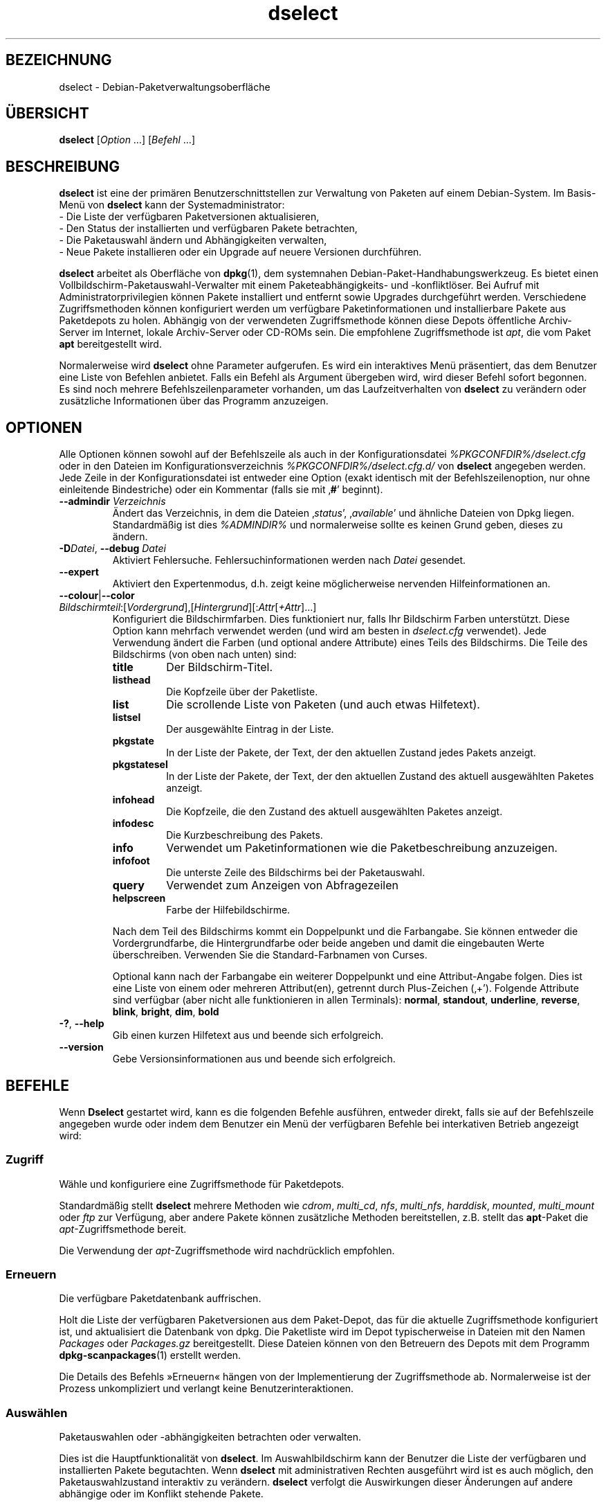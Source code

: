 .\" dselect manual page - dselect(1)
.\"
.\" Copyright © 1995 Juho Vuori <javuori@cc.helsinki.fi>
.\" Copyright © 2000 Josip Rodin
.\" Copyright © 2001 Joost Kooij
.\" Copyright © 2001 Wichert Akkerman <wakkerma@debian.org>
.\" Copyright © 2010-2015 Guillem Jover <guillem@debian.org>
.\"
.\" This is free software; you can redistribute it and/or modify
.\" it under the terms of the GNU General Public License as published by
.\" the Free Software Foundation; either version 2 of the License, or
.\" (at your option) any later version.
.\"
.\" This is distributed in the hope that it will be useful,
.\" but WITHOUT ANY WARRANTY; without even the implied warranty of
.\" MERCHANTABILITY or FITNESS FOR A PARTICULAR PURPOSE.  See the
.\" GNU General Public License for more details.
.\"
.\" You should have received a copy of the GNU General Public License
.\" along with this program.  If not, see <https://www.gnu.org/licenses/>.
.
.\"*******************************************************************
.\"
.\" This file was generated with po4a. Translate the source file.
.\"
.\"*******************************************************************
.TH dselect 1 %RELEASE_DATE% %VERSION% dpkg\-Programmsammlung
.nh
.SH BEZEICHNUNG
dselect \- Debian\-Paketverwaltungsoberfläche
.
.SH ÜBERSICHT
\fBdselect\fP [\fIOption\fP …] [\fIBefehl\fP …]
.
.SH BESCHREIBUNG
\fBdselect\fP
ist eine der primären Benutzerschnittstellen zur Verwaltung von Paketen auf
einem Debian\-System. Im Basis\-Menü von \fBdselect\fP kann der Systemadministrator:
 \- Die Liste der verfügbaren Paketversionen aktualisieren,
 \- Den Status der installierten und verfügbaren Pakete betrachten,
 \- Die Paketauswahl ändern und Abhängigkeiten verwalten,
 \- Neue Pakete installieren oder ein Upgrade auf neuere Versionen durchführen.
.PP
\fBdselect\fP arbeitet als Oberfläche von \fBdpkg\fP(1), dem systemnahen
Debian\-Paket\-Handhabungswerkzeug. Es bietet einen
Vollbildschirm\-Paketauswahl\-Verwalter mit einem Paketeabhängigkeits\- und
\-konfliktlöser. Bei Aufruf mit Administratorprivilegien können Pakete
installiert und entfernt sowie Upgrades durchgeführt werden. Verschiedene
Zugriffsmethoden können konfiguriert werden um verfügbare Paketinformationen
und installierbare Pakete aus Paketdepots zu holen. Abhängig von der
verwendeten Zugriffsmethode können diese Depots öffentliche Archiv\-Server im
Internet, lokale Archiv\-Server oder CD\-ROMs sein. Die empfohlene
Zugriffsmethode ist \fIapt\fP, die vom Paket \fBapt\fP bereitgestellt wird.
.PP
Normalerweise wird \fBdselect\fP ohne Parameter aufgerufen. Es wird ein
interaktives Menü präsentiert, das dem Benutzer eine Liste von Befehlen
anbietet. Falls ein Befehl als Argument übergeben wird, wird dieser Befehl
sofort begonnen. Es sind noch mehrere Befehlszeilenparameter vorhanden, um
das Laufzeitverhalten von \fBdselect\fP zu verändern oder zusätzliche
Informationen über das Programm anzuzeigen.
.
.SH OPTIONEN
Alle Optionen können sowohl auf der Befehlszeile als auch in der
Konfigurationsdatei \fI%PKGCONFDIR%/dselect.cfg\fP oder in den Dateien im
Konfigurationsverzeichnis \fI%PKGCONFDIR%/dselect.cfg.d/\fP von \fBdselect\fP
angegeben werden. Jede Zeile in der Konfigurationsdatei ist entweder eine
Option (exakt identisch mit der Befehlszeilenoption, nur ohne einleitende
Bindestriche) oder ein Kommentar (falls sie mit ‚\fB#\fP’ beginnt).
.br
.TP 
\fB\-\-admindir\fP\fI Verzeichnis\fP
Ändert das Verzeichnis, in dem die Dateien ‚\fIstatus\fP’, ‚\fIavailable\fP’ und
ähnliche Dateien von Dpkg liegen. Standardmäßig ist dies \fI%ADMINDIR%\fP und
normalerweise sollte es keinen Grund geben, dieses zu ändern.
.TP 
\fB\-D\fP\fIDatei\fP, \fB\-\-debug\fP \fIDatei\fP
Aktiviert Fehlersuche. Fehlersuchinformationen werden nach \fIDatei\fP
gesendet.
.TP 
\fB\-\-expert\fP
Aktiviert den Expertenmodus, d.h. zeigt keine möglicherweise nervenden
Hilfeinformationen an.
.TP 
\fB\-\-colour\fP|\fB\-\-color\fP \fIBildschirmteil\fP:[\fIVordergrund\fP],[\fIHintergrund\fP][:\fIAttr\fP[\fI+Attr\fP]…]
Konfiguriert die Bildschirmfarben. Dies funktioniert nur, falls Ihr
Bildschirm Farben unterstützt. Diese Option kann mehrfach verwendet werden
(und wird am besten in \fIdselect.cfg\fP verwendet). Jede Verwendung ändert die
Farben (und optional andere Attribute) eines Teils des Bildschirms. Die
Teile des Bildschirms (von oben nach unten) sind:
.RS
.TP 
\fBtitle\fP
Der Bildschirm\-Titel.
.TP 
\fBlisthead\fP
Die Kopfzeile über der Paketliste.
.TP 
\fBlist\fP
Die scrollende Liste von Paketen (und auch etwas Hilfetext).
.TP 
\fBlistsel\fP
Der ausgewählte Eintrag in der Liste.
.TP 
\fBpkgstate\fP
In der Liste der Pakete, der Text, der den aktuellen Zustand jedes Pakets
anzeigt.
.TP 
\fBpkgstatesel\fP
In der Liste der Pakete, der Text, der den aktuellen Zustand des aktuell
ausgewählten Paketes anzeigt.
.TP 
\fBinfohead\fP
Die Kopfzeile, die den Zustand des aktuell ausgewählten Paketes anzeigt.
.TP 
\fBinfodesc\fP
Die Kurzbeschreibung des Pakets.
.TP 
\fBinfo\fP
Verwendet um Paketinformationen wie die Paketbeschreibung anzuzeigen.
.TP 
\fBinfofoot\fP
Die unterste Zeile des Bildschirms bei der Paketauswahl.
.TP 
\fBquery\fP
Verwendet zum Anzeigen von Abfragezeilen
.TP 
\fBhelpscreen\fP
Farbe der Hilfebildschirme.
.RE
.IP
Nach dem Teil des Bildschirms kommt ein Doppelpunkt und die Farbangabe. Sie
können entweder die Vordergrundfarbe, die Hintergrundfarbe oder beide
angeben und damit die eingebauten Werte überschreiben. Verwenden Sie die
Standard\-Farbnamen von Curses.
.IP
Optional kann nach der Farbangabe ein weiterer Doppelpunkt und eine
Attribut\-Angabe folgen. Dies ist eine Liste von einem oder mehreren
Attribut(en), getrennt durch Plus\-Zeichen (‚+’). Folgende Attribute sind
verfügbar (aber nicht alle funktionieren in allen Terminals): \fBnormal\fP,
\fBstandout\fP, \fBunderline\fP, \fBreverse\fP, \fBblink\fP, \fBbright\fP, \fBdim\fP, \fBbold\fP
.TP 
\fB\-?\fP, \fB\-\-help\fP
Gib einen kurzen Hilfetext aus und beende sich erfolgreich.
.TP 
\fB\-\-version\fP
Gebe Versionsinformationen aus und beende sich erfolgreich.
.
.SH BEFEHLE
Wenn \fBDselect\fP gestartet wird, kann es die folgenden Befehle ausführen,
entweder direkt, falls sie auf der Befehlszeile angegeben wurde oder indem
dem Benutzer ein Menü der verfügbaren Befehle bei interkativen Betrieb
angezeigt wird:
.SS Zugriff
Wähle und konfiguriere eine Zugriffsmethode für Paketdepots.
.sp
Standardmäßig stellt \fBdselect\fP mehrere Methoden wie \fIcdrom\fP, \fImulti_cd\fP,
\fInfs\fP, \fImulti_nfs\fP, \fIharddisk\fP, \fImounted\fP, \fImulti_mount\fP oder \fIftp\fP
zur Verfügung, aber andere Pakete können zusätzliche Methoden bereitstellen,
z.B. stellt das \fBapt\fP\-Paket die \fIapt\fP\-Zugriffsmethode bereit.
.sp
Die Verwendung der \fIapt\fP\-Zugriffsmethode wird nachdrücklich empfohlen.
.sp
.SS Erneuern
Die verfügbare Paketdatenbank auffrischen.
.sp
Holt die Liste der verfügbaren Paketversionen aus dem Paket\-Depot, das für
die aktuelle Zugriffsmethode konfiguriert ist, und aktualisiert die
Datenbank von dpkg. Die Paketliste wird im Depot typischerweise in Dateien
mit den Namen \fIPackages\fP oder \fIPackages.gz\fP bereitgestellt. Diese Dateien
können von den Betreuern des Depots mit dem Programm \fBdpkg\-scanpackages\fP(1)
erstellt werden.
.sp
Die Details des Befehls »Erneuern« hängen von der Implementierung der
Zugriffsmethode ab. Normalerweise ist der Prozess unkompliziert und verlangt
keine Benutzerinteraktionen.
.sp
.SS Auswählen
Paketauswahlen oder \-abhängigkeiten betrachten oder verwalten.
.sp
Dies ist die Hauptfunktionalität von \fBdselect\fP. Im Auswahlbildschirm kann
der Benutzer die Liste der verfügbaren und installierten Pakete
begutachten. Wenn \fBdselect\fP mit administrativen Rechten ausgeführt wird ist
es auch möglich, den Paketauswahlzustand interaktiv zu verändern. \fBdselect\fP
verfolgt die Auswirkungen dieser Änderungen auf andere abhängige oder im
Konflikt stehende Pakete.
.sp
Wenn ein Konflikt oder eine fehlgeschlagene Abhängigkeit erkannt wird, wird
dem Benutzer ein Unterbildschirm mit einer Lösung der
Abhängigkeitsproblematik angeboten. Auf diesem Bildschirm wird eine Liste
der im Konflikt stehenden oder abhängigen Pakete gezeigt, wobei für jedes
aufgeführte Paket der Grund ebenfalls angegeben ist. Der Benutzer kann die
Vorschläge von \fBdselect\fP annehmen, sich über sie hinwegsetzen oder alle
Änderungen zurücknehmen, darunter diejenigen, die zu den unerfüllten
Abhängigkeiten oder Konflikten führten.
.sp
Die Verwendung des interaktiven Paketauswahlbildschirms wird unten
detaillierter beschrieben.
.sp
.SS Installieren
Installiert ausgewählte Pakete.
.sp
Die konfigurierte Zugriffsmethode wird installierbare oder für ein Upgrade
verfügbare Pakete aus den relevanten Depots holen und dann mittels \fBdpkg\fP
installieren. Abhängig von der Implementation der Zugriffsmethode können
alle Pakete vor der Installation bereits geholt werden, oder bei Bedarf
geholt werden. Bei einigen Zugriffsmethoden werden auch Pakete entfernt, die
zur Entfernung markiert wurden.
.sp
Falls während der Installation ein Fehler auftrat ist es normalerweise
empfehlenswert, die Installation erneut durchzuführen. In den meisten Fällen
wird das Problem verschwinden oder gelöst werden. Falls Probleme bleiben
oder die durchgeführte Installation nicht korrekt war, untersuchen Sie bitte
den Grund und die Umstände und reichen Sie einen Fehler in der
Fehlerdatenbank von Debian ein. Anleitungen wie dies erfolgen kann, sind auf
https://bugs.debian.org/ verfügbar oder können durch Lesen der Dokumentation
für \fBbug\fP(1) oder \fBreportbug\fP(1) (falls diese installiert sind) erhalten
werden.
.sp
Details des Installationsbefehls hängen von der Implementierung der
Zugriffsmethode ab. Die Aufmerksamkeit und Eingabe des Benutzers könnten
während der Installation, Konfiguration oder dem Entfernen von Paketen
notwendig sein. Dies hängt von den Betreuerskripten im Paket ab. Einige
Pakete verwenden die Bibliothek \fBdebconf\fP(1), die flexiblere oder sogar
automatisierte Installationseinrichtungen erlaubt.
.sp
.SS Konfig
Konfiguriert alle bisher installierten, aber noch nicht voll konfigurierten
Pakete.
.sp
.SS Löschen
Löscht oder entfernt installierte Pakete vollständig, die zum Löschen
markiert sind.
.sp
.SS Beenden
\fBDselect\fP beenden
.sp
Beendet das Programm mit dem Fehlercode Null (erfolgreich).
.sp
.
.SH PAKETAUSWAHLVERWALTUNG
.sp
.SS Einführung
.sp
\fBdselect\fP setzt den Administrator direkt einigen Komplexitäten aus, die
beim Verwalten großer Paketmengen mit vielen Abhängigkeiten untereinander
auftreten. Für einen Benutzer, der sich mit den Konzepten und den Arten des
Debian\-Paktverwaltungssystems nicht auskennt kann dies recht überwältigend
sein. Obwohl \fBdselect\fP darauf abzielt, die Paketverwaltung und
\-administration zu vereinfachen, kann es dazu nur ein Werkzeug sein und
somit nicht ausreichende Administratorfähigkeiten und
Administratorverständnis ersetzen. Es wird vom Benutzer erwartet, dass er
mit den Konzepten des unterliegenden Debian\-Paketsystems vertraut ist. Im
Zweifelsfall ziehen Sie die Handbuchseite \fBdpkg\fP(1) und die Richtlinien der
Distribution zu Rate.
.sp
Falls \fBdselect\fP nicht im Experten\- oder direkten Modus läuft wird zuerst
ein Hilfebildschirm angezeigt, wenn dieser Befehl vom Menü ausgewählt
wird. Dem Benutzer wird \fInachdrücklich\fP empfohlen, die gesamten in der
Online\-Hilfe angezeigten Informationen zu prüfen, wenn diese angezeigt
werden. Die Online\-Hilfebildschirme können jederzeit mit der Taste ‚\fB?\fP’
aufgerufen werden.
.sp
.SS Bildschirmlayout
.sp
Der Auswahlbildschirm ist standardmäßig in eine obere und eine untere Hälfte
geteilt. Die obere Hälft zeigt eine Liste von Paketen. Ein Cursorbalken
wählt individuelle Pakete oder, falls zutreffend, eine Gruppe von Paketen
durch Auswahl der Gruppenkopfzeile aus. Die untere Hälfte des Bildschirms
zeigt einige Details über das derzeit in der oberen Hälfte des Bildschirms
ausgewählte Paket an. Die Art der angezeigten Details kann variiert werden.
.sp
Drücken der Taste ‚\fBI\fP’ schaltet zwischen der Vollbilddarstellung der
Paketliste, einer vergrößerten Darstellung der Paketdetails und dem
gleichmäßig geteilten Bildschirm um.
.sp
.SS Paket\-Detailbetrachtung
.sp
Standardmäßig zeigt die Paket\-Detailbetrachtung die ausführliche
Paketbeschreibung des derzeit in der Paketstatusliste ausgewählten Pakets.
Die Art der Details kann durch Drücken der Taste ‚\fBi\fP’ umgeschaltet werden.
Diese wechseln zwischen:
 \- der ausführlichen Beschreibung
 \- der Steuerinformation für die installierte Version
 \- der Steuerinformation für die verfügbare Version
.sp
Im Bildschirm der Abhängigkeitsauflösung gibt es auch die Möglichkeit, die
spezifizierten nicht aufgelösten Abhängigkeiten oder Konflikte mit Bezug zu
dem Paket anzuschauen und deren Auflistung zu erreichen.
.sp
.SS Paketstatusliste
.sp
Der Hauptauswahlbildschirm zeigt eine Liste aller Pakete, die dem
Debian\-Paketverwaltungssystem bekannt sind. Dies beinhaltet alle auf dem
System installierten Pakete und Pakete, die aus den verfügbaren
Paketdatenbanken bekannt sind.
.sp
Für jedes Paket zeigt die Liste den Paketstatus, die Priorität, die Sektion,
installierte und verfügbare Architektur, installierte und verfügbare
Versionen, den Namen und die Kurzbeschreibung des Paketes, alles in einer
Zeile. Durch Drücken der Taste ‚\fBA\fP’ kann die Anzeige der installierten und
verfügbaren Architektur an\- und ausgeschaltet werden. Durch Drücken der
Taste ‚\fBV\fP’ kann die Anzeige der installierten und verfügbaren Version
zwischen ein und aus umgeschaltet werden. Durch Drücken der Taste ‚\fBv\fP’
wird die Anzeige des Paketstatus zwischen ausführlich und verkürzt
umgeschaltet. Die verkürzte Anzeige ist voreingestellt.
.sp
Die Kurzstatusangabe besteht aus vier Teilen: einer Fehlermarkierung, die
normalerweise leer sein sollte, dem aktuellen Status, dem letzten
Auswahlstatus und dem aktuellen Auswahlstatus. Die ersten zwei beziehen sich
auf den derzeitigen Status des Pakets, das zweite Paar behandeln die vom
Benutzer gesetzte Auswahl.
.sp
Dies sind die Bedeutungen der kurzen Paketstatus\-Anzeige\-Codes:
 Fehlermarkierung:
  \fIleer\fP    kein Fehler
  \fBR\fP       schwerwiegender Fehler, Neuinstallation notwendig;
 Installierter Status:
  \fIleer\fP    nicht installiert;
  \fB*\fP       vollständig installiert und konfiguriert;
  \fB\-\fP       nicht installiert, aber einige Konfigurationsdateien könnten bleiben;
  \fBU\fP       entpackt, aber noch nicht konfiguriert;
  \fBC\fP       halb konfiguriert (ein Fehler ist aufgetreten);
  \fBI\fP       halb installiert (ein Fehler ist aufgetreten).
 Aktuelle und angeforderte Auswahlen:
  \fB*\fP       markiert zur Installation oder Upgrade;
  \fB\-\fP       markiert zur Entfernung, Konfigurationsdateien bleiben;
  \fB=\fP       auf »halten«: Paket wird überhaupt nicht verarbeitet werden;
  \fB_\fP       markiert zum vollständigen Löschen, auch der Konfiguration;
  \fBn\fP       Paket ist neu und muss erst noch markiert werden.
.sp
.SS "Cursor\- und Bildschirm\-Bewegung"
.sp
Die Paketauswahllisten und die Abhängigkeitskonflikte\-Lösungsbildschirme
können mit den Bewegungsbefehlen navigiert werden, die auf die folgenden
Tasten abgebildet sind:
.br
  \fBp, Hoch, k\fP                bewege Cursor\-Balken hoch
  \fBn, Runter, j\fP              bewege Cursor\-Balken runter
  \fBP, Bild hoch, Rückschritt\fP scrolle Liste eine Seite hoch
  \fBN, Bild runter, Leertaste\fP scrolle Liste eine Seite runter
  \fB^p\fP                        scrolle Liste eine Zeile hoch
  \fB^n\fP                        scrolle Liste eine Zeile runter
  \fBt, Pos 1\fP                  springe zum Listen\-Anfang
  \fBe, Ende\fP                   springe zum Listen\-Ende
  \fBu\fP                         scrolle Info eine Seite hoch
  \fBd\fP                         scrolle Info eine Seite runter
  \fB^u\fP                        scrolle Info eine Zeile hoch
  \fB^d\fP                        scrolle Info eine Zeile runter
  \fBB, Linker Pfeil\fP           bewege Bildschirm 1/3\-Bildschirmbreite links
  \fBF, Rechter Pfeil\fP          bewege Bildschirm 1/3\-Bildschirmbreite rechts
  \fB^b\fP                        bewege Bildschirm ein Zeichen nach links
  \fB^f\fP                        bewege Bildschirm ein Zeichen nach rechts
.sp
.SS "Suchen und Sortieren"
.sp
Die Liste der Pakete kann nach Paketnamen durchsucht werden. Dies erfolgt
durch Drücken von ‚\fB/\fP’ und der Eingabe einer einfachen
Suchzeichenkette. Die Zeichenkette wird als regulärer Ausdruck gemäß
\fBregex\fP(7) interpretiert. Falls Sie zu dem Suchausdruck ‚\fB/d\fP’ hinzufügen
wird Dselect auch in Beschreibungen suchen. Falls Sie ‚\fB/id\fP’ hinzufügen,
wird Groß\-/Kleinschreibung ignoriert. Sie können die Suffixe wie folgt
kombinieren: \fB»/id«\fP. Wiederholtes Suchen wird durch Drücken von ‚\fBn\fP’
oder ‚\fB\e\fP’ erreicht, bis das gewünschte Paket gefunden wurde. Falls die
Suche das Ende der Liste erreicht, springt sie zum Anfang und fährt von dort
fort.
.sp
Die List\-Sortierreihenfolge kann durch wiederholtes
Drücken der Tasten ‚\fBo\fP’ and ‚\fBO\fP’ verändert werden.
Die folgenden Sortierreihenfolgen können ausgewählt werden:
 alphabetisch      verfügbar           Status
 Priorität+Sektion verfügbar+Priorität Status+Priorität
 Bereich+Priorität verfügbar+Bereich   Status+Bereich
.br
Wo dies oben nicht explizit aufgeführt ist, wird alphabetische Reihenfolge
als abschließender Unterordnungs\-Sortierschlüssel verwendet.
.sp
.SS "Auswahlen ändern"
.sp
Der angeforderte Auswahlstatus individueller Pakete kann mit
den folgenden Befehlen geändert werden:
  \fB+, Einfg\fP     Installieren oder Upgrade durchführen
  \fB=, H\fP         gegenwärtigen Status und Version beibehalten
  \fB:, G\fP         Loslassen: Upgrad durchführen oder uninstalliert lassen
  \fB\-, Entf\fP      Entfernen, aber Konfiguration behalten
  \fB_\fP            Entfernen und Konfiguration löschen
.sp
Wenn sich aus der Änderungsanforderung eine oder mehrere unerfüllte
Abhängigkeiten oder Konflikte ergeben, bietet \fBdselect\fP dem Benutzer einen
Bildschirm zu Abhängigkeitsauflösung an. Dieser wird weiter unten
detaillierter beschrieben.
.sp
Es ist auch möglich, die Befehle auf Gruppen von Paketauswahlen anzuwenden,
indem mit dem Cursor\-Balken die Gruppen\-Überschrift ausgewählt wird. Die
genaue Gruppierung der Pakete hängt von den Einstellungen der aktuellen
Listensortierung ab.
.sp
Veränderungen von großen Gruppen von Auswahlen sollten vorsichtig
durchgeführt werden, da dies sofort zu einer großen Anzahl an
nicht\-aufgelösten Abhängigkeiten oder Konflikten führen kann, die dann alle
im Bildschirm der Abhängigkeitsauflösung dargestellt werden. Dies kann dann
schwer zu handhaben sein. In der Praxis sind nur die Operationen Halten und
Loslassen nützlich, wenn sie auf Gruppen angewandt werden.
.sp
.SS "Abhängigkeiten und Konflikte auflösen"
.sp
Wenn sich aus der Änderungsanforderung eine oder mehrere unerfüllte
Abhängigkeiten oder Konflikte ergeben, bietet \fBdselect\fP dem Benutzer einen
Bildschirm zu Abhängigkeitsauflösung an. Zuerst wird allerdings ein
Hilfebildschirm angezeigt.
.sp
Die obere Hälfte dieses Bildschirms führt alle Pakete auf, die auf Grund der
angeforderten Änderung unerfüllte Abhängigkeiten oder Konflikte haben und
alle Pakete, deren Installation (einige) dieser Abhängigkeiten erfüllen oder
deren Entfernung (einige) der Konflikte beseitigen kann. Die untere Hälfte
zeigt standardmäßig die Abhängigkeiten oder Konflikte, die zu der Auflistung
des derzeit ausgewählte Paketes geführt haben.
.sp
Wenn anfänglich eine Teilliste von Paketen dargestellt wird, könnte
\fBdselect\fP bereits den erbetenen Auswahlstatus von einigen der aufgeführten
Pakete gesetzt haben, um die Abhängigkeiten oder Konflikte aufzulösen, die
dazu geführt hatten, dass der Bildschirm zu Abhängigkeitsauflösung angezeigt
wurde. Normalerweise ist es am besten, den Vorschlägen von \fBdselect\fP zu
folgen.
.sp
Durch Drücken der Taste ‚\fBR\fP’ kann der Auswahlzustand der aufgeführten
Pakete zu den Originaleinstellungen zurückgesetzt werden, wie er vor den
unaufgelösten Abhängigkeiten oder Konflikten war. Durch Drücken der Taste
‚\fBD\fP’ werden die automatischen Vorschläge zurückgesetzt, aber die
Änderungen, die zu der Anzeige des Abhängigkeitsauflösungsbildschirms
geführt hatten, werden wie gebeten beibehalten. Schließlich werden durch
Drücken der Taste ‚\fBU\fP’ die Auswahlen wieder auf die automatischen
Auswahlwerte gesetzt.
.sp
.SS "Die angeforderten Auswahlen einrichten"
.sp
Durch Drücken von \fBEnter\fP wird die derzeit angezeigte Auswahlgruppe
akzeptiert. Falls \fBdselect\fP keine unaufgelösten Abhängigkeit als Ergebnis
der angeforderten Auswahl entdeckt, wird die neue Auswahl gesetzt. Falls es
allerdings unaufgelöste Abhängigkeiten gibt, wird \fBdselect\fP dem Benutzer
erneut den Bildschirm mit der Abhängigkeitsauflösung anzeigen.
.sp
Um die Menge der Auswahlen zu ändern, die unaufgelöste Abhängigkeiten oder
Konflikte erzeugt und \fBdselect\fP zu zwingen, diese zu akzeptieren, drücken
Sie die Taste ‚\fBQ\fP’. Dies setzt die Auswahl wie vom Benutzer angegeben,
ohne Bedingungen. Machen Sie dies nur, wenn Sie sich über die Konsequenzen
im Klaren sind.
.sp
Der gegenteilige Effekt, um alle Auswahländerungen zurückzusetzen und zurück
auf die vorherige Auswahlliste zu gehen, wird durch Drücken der Tasten
‚\fBX\fP’ oder \fB»Esc«\fP erreicht. Durch wiederholtes Drücken dieser Tasten
können möglicherweise schädliche Änderungen an der angeforderten
Paketauswahl komplett auf die letzten bestehenden Einstellungen
zurückgesetzt werden.
.sp
Falls Sie bestimmte Einstellungen aus Versehen vornehmen und alle Auswahlen
so zurücksetzen wollen, dass diese den bereits auf dem System installierten
Paketen entsprechen, dann drücken Sie die Taste ‚\fBC\fP’. Dies ähnelt etwas
der Verwendung des Befehls Loslassen, angewendet auf alle Pakete, bietet
aber einen etwas deutlicheren Panikknopf, falls der Benutzer aus Versehen
die \fBEingabetaste\fP gedrückt hat.
.sp
.
.SH RÜCKGABEWERT
.TP 
\fB0\fP
Die angeforderte Befehl wurde erfolgreich ausgeführt.
.TP 
\fB2\fP
Fataler oder nicht behebbarer Fehler aufgrund ungültiger
Befehlszeilenverwendung oder Interaktionen mit dem System, wie Zugriffe auf
die Datenbank, Speicherzuweisungen usw.
.
.SH UMGEBUNG
.TP 
\fBHOME\fP
Falls gesetzt, wird \fBdselect\fP es als das Verzeichnis verwenden, aus dem die
benutzerspezifische Konfigurationsdatei gelesen wird.
.
.SH FEHLER
Die Paketauswahl\-Schnittstelle von \fBDselect\fP bringt einige neue Benutzer
durcheinander. Gerüchteweise bringt sie sogar erfahrene Kernelentwickler zum
Heulen.
.sp
Die Dokumentation ist verbesserungswürdig.
.sp
Es gibt keine Hilfe\-Option im Hauptmenü.
.sp
Die sichtbare Liste von verfügbaren Paketen kann nicht verkleinert werden.
.sp
Die eingebauten Zugriffsmethoden können sich nicht mehr mit aktuellen
Qualitätsstandards messen. Verwenden Sie die von apt bereitgestellte
Zugriffsmethode, sie funktioniert nicht nur, sondern ist sogar flexibler als
die eingebauten Zugriffsmethoden.
.
.SH "SIEHE AUCH"
\fBdpkg\fP(1), \fBapt\-get\fP(8), \fBsources.list\fP(5), \fBdeb\fP(5).
.SH ÜBERSETZUNG
Die deutsche Übersetzung wurde 2004, 2006-2017 von Helge Kreutzmann
<debian@helgefjell.de>, 2007 von Florian Rehnisch <eixman@gmx.de> und
2008 von Sven Joachim <svenjoac@gmx.de>
angefertigt. Diese Übersetzung ist Freie Dokumentation; lesen Sie die
GNU General Public License Version 2 oder neuer für die Kopierbedingungen.
Es gibt KEINE HAFTUNG.
